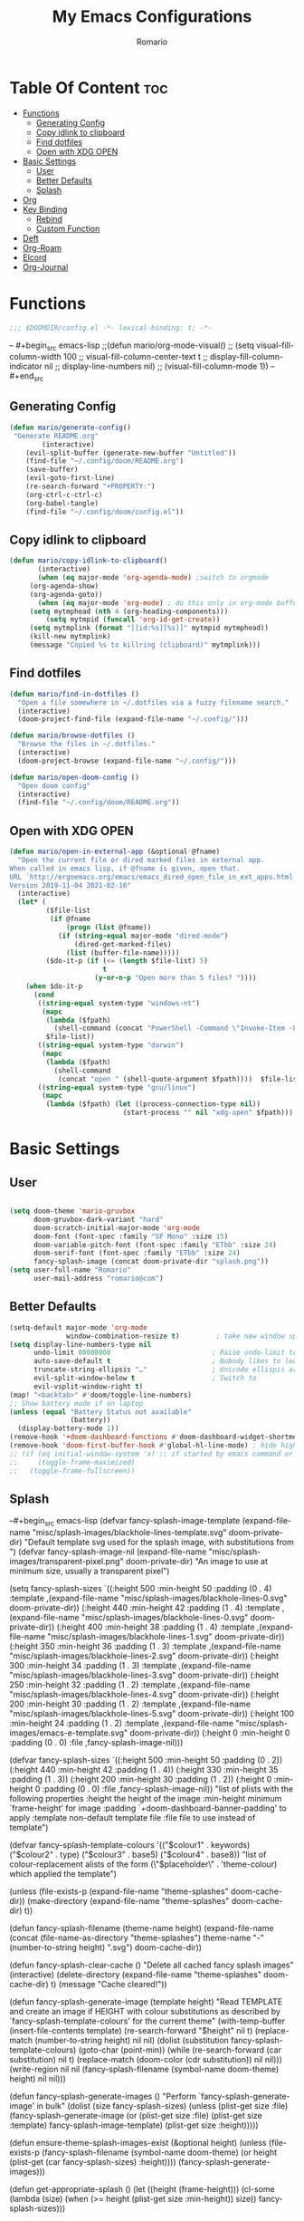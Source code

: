 #+TITLE: My Emacs Configurations
#+AUTHOR: Romario
#+PROPERTY: header-args:emacs-lisp :tangle yes :cache yes
* Table Of Content :toc:
- [[#functions][Functions]]
  - [[#generating-config][Generating Config]]
  - [[#copy-idlink-to-clipboard][Copy idlink to clipboard]]
  - [[#find-dotfiles][Find dotfiles]]
  - [[#open-with-xdg-open][Open with XDG OPEN]]
- [[#basic-settings][Basic Settings]]
  - [[#user][User]]
  - [[#better-defaults][Better Defaults]]
  - [[#splash][Splash]]
- [[#org][Org]]
- [[#key-binding][Key Binding]]
  - [[#rebind][Rebind]]
  - [[#custom-function][Custom Function]]
- [[#deft][Deft]]
- [[#org-roam][Org-Roam]]
- [[#elcord][Elcord]]
- [[#org-journal][Org-Journal]]

* Functions
:PROPERTIES:
:ID:       102e1352-fa67-4856-8cbd-db00e88e1575
:END:
#+begin_src emacs-lisp
;;; $DOOMDIR/config.el -*- lexical-binding: t; -*-
#+end_src
-- #+begin_src emacs-lisp
;;(defun mario/org-mode-visual()
;;  (setq visual-fill-column-width 100
;;        visual-fill-column-center-text t
;;        display-fill-column-indicator nil
;;        display-line-numbers nil)
;;  (visual-fill-column-mode 1))
-- #+end_src
** Generating Config
:PROPERTIES:
:ID:       902d0e15-0024-4d9b-88aa-9fe0f0cc00d6
:END:
#+begin_src emacs-lisp
(defun mario/generate-config()
 "Generate README.org"
        (interactive)
    (evil-split-buffer (generate-new-buffer "Untitled"))
    (find-file "~/.config/doom/README.org")
    (save-buffer)
    (evil-goto-first-line)
    (re-search-forward "+PROPERTY:")
    (org-ctrl-c-ctrl-c)
    (org-babel-tangle)
    (find-file "~/.config/doom/config.el"))

#+end_src
** Copy idlink to clipboard
:PROPERTIES:
:ID:       96a2e57a-7da1-45b8-a7e6-db6051bfca0d
:END:
#+begin_src emacs-lisp
(defun mario/copy-idlink-to-clipboard()
       (interactive)
       (when (eq major-mode 'org-agenda-mode) ;switch to orgmode
     (org-agenda-show)
     (org-agenda-goto))
       (when (eq major-mode 'org-mode) ; do this only in org-mode buffers
     (setq mytmphead (nth 4 (org-heading-components)))
         (setq mytmpid (funcall 'org-id-get-create))
     (setq mytmplink (format "[[id:%s][%s]]" mytmpid mytmphead))
     (kill-new mytmplink)
     (message "Copied %s to killring (clipboard)" mytmplink)))
#+end_src
** Find dotfiles
:PROPERTIES:
:ID:       17bdac50-9918-47cc-be7c-c803372525b1
:END:
#+begin_src emacs-lisp
(defun mario/find-in-dotfiles ()
  "Open a file somewhere in ~/.dotfiles via a fuzzy filename search."
  (interactive)
  (doom-project-find-file (expand-file-name "~/.config/")))

(defun mario/browse-dotfiles ()
  "Browse the files in ~/.dotfiles."
  (interactive)
  (doom-project-browse (expand-file-name "~/.config/")))

(defun mario/open-doom-config ()
  "Open doom config"
  (interactive)
  (find-file "~/.config/doom/README.org"))
#+end_src
** Open with XDG OPEN
:PROPERTIES:
:ID:       78620c40-c164-4861-8ba2-22de3453662d
:END:
#+begin_src emacs-lisp
(defun mario/open-in-external-app (&optional @fname)
  "Open the current file or dired marked files in external app.
When called in emacs lisp, if @fname is given, open that.
URL `http://ergoemacs.org/emacs/emacs_dired_open_file_in_ext_apps.html'
Version 2019-11-04 2021-02-16"
  (interactive)
  (let* (
         ($file-list
          (if @fname
              (progn (list @fname))
            (if (string-equal major-mode "dired-mode")
                (dired-get-marked-files)
              (list (buffer-file-name)))))
         ($do-it-p (if (<= (length $file-list) 5)
                       t
                     (y-or-n-p "Open more than 5 files? "))))
    (when $do-it-p
      (cond
       ((string-equal system-type "windows-nt")
        (mapc
         (lambda ($fpath)
           (shell-command (concat "PowerShell -Command \"Invoke-Item -LiteralPath\" " "'" (shell-quote-argument (expand-file-name $fpath )) "'")))
         $file-list))
       ((string-equal system-type "darwin")
        (mapc
         (lambda ($fpath)
           (shell-command
            (concat "open " (shell-quote-argument $fpath))))  $file-list))
       ((string-equal system-type "gnu/linux")
        (mapc
         (lambda ($fpath) (let ((process-connection-type nil))
                            (start-process "" nil "xdg-open" $fpath))) $file-list))))))
#+end_src
* Basic Settings
** User
:PROPERTIES:
:ID:       83c9656c-624b-47d6-b8e4-b76110cb3661
:END:
#+begin_src emacs-lisp

(setq doom-theme 'mario-gruvbox
      doom-gruvbox-dark-variant "hard"
      doom-scratch-initial-major-mode 'org-mode
      doom-font (font-spec :family "SF Mono" :size 15)
      doom-variable-pitch-font (font-spec :family "ETbb" :size 24)
      doom-serif-font (font-spec :family "ETbb" :size 24)
      fancy-splash-image (concat doom-private-dir "splash.png"))
(setq user-full-name "Romario"
      user-mail-address "romario@com")
#+end_src
** Better Defaults
:PROPERTIES:
:ID:       ef636d7c-1c31-407d-a2cc-45a45619358c
:END:
#+begin_src emacs-lisp
(setq-default major-mode 'org-mode
              window-combination-resize t)         ; take new window space from all other windows (not just current)
(setq display-line-numbers-type nil
      undo-limit 80000000                         ; Raise undo-limit to 80Mb
      auto-save-default t                         ; Nobody likes to loose work, I certainly don't
      truncate-string-ellipsis "…"                ; Unicode ellispis are nicer than "...", and also save /precious/ space
      evil-split-window-below t                   ; Switch to            after splitting
      evil-vsplit-window-right t)
(map! "<backtab>" #'doom/toggle-line-numbers)
;; Show battery mode if on laptop
(unless (equal "Battery Status not available"
               (battery))
  (display-battery-mode 1))
(remove-hook '+doom-dashboard-functions #'doom-dashboard-widget-shortmenu) ; hide dashboard shortmen
(remove-hook 'doom-first-buffer-hook #'global-hl-line-mode) ; hide highlight line
;; (if (eq initial-window-system 'x) ;; if started by emacs command or desktop file
;;     (toggle-frame-maximized)
;;   (toggle-frame-fullscreen))
#+end_src
** Splash
:PROPERTIES:
:ID:       8b3c0d11-c8bb-4376-9903-30478b3139bd
:END:
--#+begin_src emacs-lisp
(defvar fancy-splash-image-template
  (expand-file-name "misc/splash-images/blackhole-lines-template.svg" doom-private-dir)
  "Default template svg used for the splash image, with substitutions from ")
(defvar fancy-splash-image-nil
  (expand-file-name "misc/splash-images/transparent-pixel.png" doom-private-dir)
  "An image to use at minimum size, usually a transparent pixel")

(setq fancy-splash-sizes
      `((:height 500 :min-height 50 :padding (0 . 4) :template ,(expand-file-name "misc/splash-images/blackhole-lines-0.svg" doom-private-dir))
        (:height 440 :min-height 42 :padding (1 . 4) :template ,(expand-file-name "misc/splash-images/blackhole-lines-0.svg" doom-private-dir))
        (:height 400 :min-height 38 :padding (1 . 4) :template ,(expand-file-name "misc/splash-images/blackhole-lines-1.svg" doom-private-dir))
        (:height 350 :min-height 36 :padding (1 . 3) :template ,(expand-file-name "misc/splash-images/blackhole-lines-2.svg" doom-private-dir))
        (:height 300 :min-height 34 :padding (1 . 3) :template ,(expand-file-name "misc/splash-images/blackhole-lines-3.svg" doom-private-dir))
        (:height 250 :min-height 32 :padding (1 . 2) :template ,(expand-file-name "misc/splash-images/blackhole-lines-4.svg" doom-private-dir))
        (:height 200 :min-height 30 :padding (1 . 2) :template ,(expand-file-name "misc/splash-images/blackhole-lines-5.svg" doom-private-dir))
        (:height 100 :min-height 24 :padding (1 . 2) :template ,(expand-file-name "misc/splash-images/emacs-e-template.svg" doom-private-dir))
        (:height 0   :min-height 0  :padding (0 . 0) :file ,fancy-splash-image-nil)))

(defvar fancy-splash-sizes
  `((:height 500 :min-height 50 :padding (0 . 2))
    (:height 440 :min-height 42 :padding (1 . 4))
    (:height 330 :min-height 35 :padding (1 . 3))
    (:height 200 :min-height 30 :padding (1 . 2))
    (:height 0   :min-height 0  :padding (0 . 0) :file ,fancy-splash-image-nil))
  "list of plists with the following properties
  :height the height of the image
  :min-height minimum `frame-height' for image
  :padding `+doom-dashboard-banner-padding' to apply
  :template non-default template file
  :file file to use instead of template")

(defvar fancy-splash-template-colours
  '(("$colour1" . keywords) ("$colour2" . type) ("$colour3" . base5) ("$colour4" . base8))
  "list of colour-replacement alists of the form (\"$placeholder\" . 'theme-colour) which applied the template")

(unless (file-exists-p (expand-file-name "theme-splashes" doom-cache-dir))
  (make-directory (expand-file-name "theme-splashes" doom-cache-dir) t))

(defun fancy-splash-filename (theme-name height)
  (expand-file-name (concat (file-name-as-directory "theme-splashes")
                            theme-name
                            "-" (number-to-string height) ".svg")
                    doom-cache-dir))

(defun fancy-splash-clear-cache ()
  "Delete all cached fancy splash images"
  (interactive)
  (delete-directory (expand-file-name "theme-splashes" doom-cache-dir) t)
  (message "Cache cleared!"))

(defun fancy-splash-generate-image (template height)
  "Read TEMPLATE and create an image if HEIGHT with colour substitutions as
   described by `fancy-splash-template-colours' for the current theme"
  (with-temp-buffer
    (insert-file-contents template)
    (re-search-forward "$height" nil t)
    (replace-match (number-to-string height) nil nil)
    (dolist (substitution fancy-splash-template-colours)
      (goto-char (point-min))
      (while (re-search-forward (car substitution) nil t)
        (replace-match (doom-color (cdr substitution)) nil nil)))
    (write-region nil nil
                  (fancy-splash-filename (symbol-name doom-theme) height) nil nil)))

(defun fancy-splash-generate-images ()
  "Perform `fancy-splash-generate-image' in bulk"
  (dolist (size fancy-splash-sizes)
    (unless (plist-get size :file)
      (fancy-splash-generate-image (or (plist-get size :file)
                                       (plist-get size :template)
                                       fancy-splash-image-template)
                                   (plist-get size :height)))))

(defun ensure-theme-splash-images-exist (&optional height)
  (unless (file-exists-p (fancy-splash-filename
                          (symbol-name doom-theme)
                          (or height
                              (plist-get (car fancy-splash-sizes) :height))))
    (fancy-splash-generate-images)))

(defun get-appropriate-splash ()
  (let ((height (frame-height)))
    (cl-some (lambda (size) (when (>= height (plist-get size :min-height)) size))
             fancy-splash-sizes)))

(setq fancy-splash-last-size nil)
(setq fancy-splash-last-theme nil)
(defun set-appropriate-splash (&rest _)
  (let ((appropriate-image (get-appropriate-splash)))
    (unless (and (equal appropriate-image fancy-splash-last-size)
                 (equal doom-theme fancy-splash-last-theme)))
    (unless (plist-get appropriate-image :file)
      (ensure-theme-splash-images-exist (plist-get appropriate-image :height)))
    (setq fancy-splash-image
          (or (plist-get appropriate-image :file)
              (fancy-splash-filename (symbol-name doom-theme) (plist-get appropriate-image :height))))
    (setq +doom-dashboard-banner-padding (plist-get appropriate-image :padding))
    (setq fancy-splash-last-size appropriate-image)
    (setq fancy-splash-last-theme doom-theme)
    (+doom-dashboard-reload)))

(add-hook 'window-size-change-functions #'set-appropriate-splash)
(add-hook 'doom-load-theme-hook #'set-appropriate-splash)
#+end_src

* Org
:PROPERTIES:
:ID:       d0dc96dc-ce10-465d-86c3-ee8feeb5c885
:END:
#+begin_src emacs-lisp
(setq org-directory "~/Dropbox/org/"
      org-hide-emphasis-markers t
      org-ellipsis "  " ;; folding symbol
      ;; org-bullets-bullet-list '(" ") ;; no bullets, needs org-bullets package
      org-archive-location (concat org-directory ".archive/%s::"))

(after! org
  (require 'org-habit)
  (map! :leader
        "c" #'org-capture)
  (map! :map org-mode-map
        "M-n" #'outline-next-visible-heading
        "M-p" #'outline-previous-visible-heading)
  (custom-set-faces!
;; #+TITLE:
    '(org-document-title
      :weight extra-bold
      :foreground "#fabd2f"
      :height 1.7
      :family "ETbb")
;; URL
    '(org-link
      :weight normal
      :foreground "#83a598"
      :underline t
      :height 1.0)
;; Folding Symbol []
    '(org-ellipsis
      :weight extra-bold
      :foreground "#8ec07c"
      :height 1.0)
;; #+TITLE / EMAIL / DATE
    '(org-document-info
      :weight normal
      :slant italic
      :foreground "#fabd2f"
      :height 1.5
      :family "ETbb"
      :weight extra-bold
      :height 1.3)
;; H1
    '(org-level-1
      :inherit outline-1
      :foreground "#fabd2f"
      :family "ETbb"
      :weight bold
      :slant normal
      :height 1.3)
;; H2
    '(org-level-2
      :inherit outline-2
      :foreground "#fabd2f"
      :family "ETbb"
      :weight semi-bold
      :slant italic
      :height 1.2)
    '(org-level-3
      :inherit outline-3
      :foreground "#d79921"
      :family "ETbb"
      :weight semi-bold
      :slant italic
      :height 1.17)
    '(org-level-4
      :inherit outline-4
      :family "ETbb"
      :foreground "#d79921"
      :weight semi-bold
      :height 1.15)
    '(org-level-5
      :inherit outline-5
      :family "ETbb"
      :foreground "#d79921"
      :weight bold
      :height 1.13)
    '(org-level-6
      :inherit outline-6
      :family "ETbb"
      :foreground "#d79921"
      :weight bold
      :height 1.10)
    '(org-level-7
      :inherit outline-7
      :family "ETbb"
      :weight bold
      :foreground "#d79919"
      :height 1.07)
;; H8
    '(org-level-8
      :inherit outline-8
      :family "ETbb"
      :weight bold
      :foreground "#d79920"
      :height 1.05)
;; roam tag in minibuffer
    '(org-roam-tag
      :weight extra-bold
      :foreground "#83a598"
      :height 0.8)
    '(org-headline-done
      :strike-through t
      :family "ETbb"
      :height 1.05)
    '(org-default
      :weight normal
      :family "ETbb"
      :height 0.9
      :foreground "#ebdbb2")
    '(org-block-begin-line
      :weight normal
      :slant italic)
    '(org-block-end-line
      :weight normal
      :slant italic)
    ;; :PROPERTIES:
    '(org-property-value
      :foreground "#b8bb26")
    ;; ensure that anything should be fixed-pitch in org buffers that way
    '(org-block nil :foreground nil :inherit 'fixed-pitch)
    ;; for meta line starting with #+
    '(org-meta-line
      :inherit font-lock-comment-face
      :foreground "#b8bb26")
    '(org-code nil :inherit :family "Hack Nerd Font" :height 0.8 '(shadow fixed-pitch))
    '(org-table nil :inherit '(shadow fixed-pitch))
    '(org-verbatim nil :inherit '(shadow fixed-pitch))
    '(org-special-keyword nil :inherit '(font-lock-comment-face fixed-pitch))
    '(org-meta-line nil :inherit '(font-lock-comment-face fixed-pitch))
    '(org-checkbox nil :inherit 'fixed-pitch)))
(setq org-emphasis-alist
  '(("*" (bold :foreground "deep sky blue" ))))
#+end_src
* Key Binding
:PROPERTIES:
:ID:       1e3d7ac8-d5f8-4669-bf48-ccdb650f8a76
:END:
#+begin_src emacs-lisp
(map! :nv
      "Z W" #'save-buffer)
;; unmap popup scratch buffer
(map! :leader
      :nv "x" nil)
(map! :leader
       "h" #'evil-window-left
       "j" #'evil-window-down
       "l" #'evil-window-right
       "v" #'evil-window-vsplit
       "s" #'evil-window-split
       "k" #'evil-window-up)
#+end_src
** Rebind
:PROPERTIES:
:ID:       4df3d5ca-daaf-43b1-9b8c-311cd261b1c5
:END:
#+begin_src emacs-lisp
(map! :leader
      :desc "help" "H" help-map
        (:prefix-map ("S" . "search"))
         (:prefix ("x" . "org-capture")
          :desc "Popup scratch" "x" #'doom/open-scratch-buffer
          :desc "Org Capture Finalize/Save" "w" #'org-capture-finalize
          :desc "Org Capture Kill" "s" #'org-capture-finalize
          :desc "Org Capture Kill" "c" #'org-capture-kill
          :desc "Org Capture Kill" "d" #'org-capture-kill
          :desc "Org Capture Refile" "r" #'org-capture-refile))
#+end_src
  (:prefix-map ("H" . "search"))
** Custom Function
:PROPERTIES:
:ID:       456a8f12-3472-436b-b483-eaf5c96cc835
:END:
#+begin_src emacs-lisp
(map! :leader
       "f z" #'org-ctrl-c-ctrl-c
       "f ." #'mario/browse-dotfiles
       "f t" #'mario/find-in-dotfiles
       "f g" #'mario/generate-config
       "f G" #'mario/open-doom-config
      (:prefix ("y" . "yank/copy")
        :desc "org-store-link" "o" #'org-store-link
        :desc "copy-id-from-agenda" "a" #'mario/copy-idlink-to-clipboard )
        (:prefix-map ("b" . "buffer")
         :desc "Switch buffer"           "/" #'switch-to-buffer))
(map! :leader
      "o x" #'mario/open-in-external-app)
#+end_src

* Deft
:PROPERTIES:
:ID:       468289f9-3a06-41f0-9fab-e06c60936af0
:END:
#+begin_src emacs-lisp
(setq deft-directory "~/Dropbox/org/"
      deft-use-filter-string-for-filename t
      deft-default-extension "org"
      deft-recursive t)
#+end_src
* Org-Roam
:PROPERTIES:
:ID:       fabef71c-df1a-4bef-9482-1fef8f189565
:END:
#+begin_src emacs-lisp
(use-package! org-roam
  ;; :commands (org-roam-insert ))
  :hook
  (after-init . org-roam-mode)
  :init
  (map! :leader
        :prefix "n"
        :desc "Search Notes" "/" #'+default/org-notes-search
        :desc "org-roam" "r" #'org-roam
        :desc "org-roam" "R" #'org-roam-unlinked-references
        :desc "org-roam-find-file" "f" #'org-roam-find-file
        :desc "org-roam-insert" "i" #'org-roam-insert
        :desc "org-roam-insert-immediate" "I" #'org-roam-insert-immediate
        :desc "org-roam-server-mode" "s" #'org-roam-server-mode
        :desc "org-roam-switch-to-buffer" "b" #'org-roam-switch-to-buffer
        :desc "org-roam-graph" "g" #'org-roam-graph
        :desc "org-roam-capture" "c" #'org-roam-capture
        :desc "org-roam-dailies-find-yesterday" "h" #'org-roam-dailies-find-yesterday
        :desc "org-roam-dailies-find-today" "j" #'org-roam-dailies-find-today
        :desc "org-roam-dailies-find-date" "k" #'org-roam-dailies-find-date
        :desc "org-roam-dailies-find-tomorrow" "l" #'org-roam-dailies-find-tomorrow
        (:prefix (";" . "journal")
         :desc "New Entry" "j" #'org-journal-new-entry
         :desc "Previous Entry" "h" #'org-journal-previous-entry
         :desc "Next Entry" "l" #'org-journal-next-entry))
  (setq org-roam-directory (file-truename "~/Dropbox/org/")
        org-roam-graph-viewer "/usr/bin/brave"
        org-roam-db-gc-threshold most-positive-fixnum
        org-roam-graph-exclude-matcher "private"
        org-roam-tag '(prop last-directory)
        org-id-link-to-org-use-id t)
  :config
  (setq org-roam-dailies-directory "private/")
  (setq org-roam-capture-templates
        '(("d" "default" plain (function org-roam-capture--get-point)
           "%?"
           :file-name "${slug}"
           :head "#+TITLE: ${title}
,#+title: ${title}\n"
           :immediate-finish t
           :unnarrowed t)
          ("p" "private" plain (function org-roam-capture--get-point)
           "%?"
           :file-name "private/${slug}"
           :head "#+TITLE: ${title}
,#+title: ${title}\n"
           :immediate-finish t
           :unnarrowed t)))
  (setq org-roam-capture-ref-templates
        '(("r" "ref" plain (function org-roam-capture--get-point)
           "%?"
           :file-name "resonance/${slug}"
           :head "#+TITLE:${title}
,#+title: ${title}
,#+roam_key: ${ref}
,#+roam_tags: bpmcinbox

- source :: ${ref}
- tags :: [[file:../../org/bpmc.org][BPMC]]"
           :unnarrowed t)))
  (setq org-roam-dailies-capture-templates
        '(("d" "daily" plain (function org-roam-capture--get-point)
           ""
           :file-name "private/%<%Y-%m-%d>"
           :head "#+TITLE: %<%A, %d %B %Y>
- [ ]
- [ ]
- [ ]\n* Time Tracking\n"
           :immediate-finish t)))
  (set-company-backend! 'org-mode '(company-capf)))

(use-package! org-roam-protocol
  :after org-protocol)
#+end_src

* Elcord
:PROPERTIES:
:ID:       ad03c092-ae65-4302-8951-1c8b78055228
:END:
Discord Presence for emacs
#+begin_src emacs-lisp
;; (setq elcord-display-buffer-details nil)
;; (elcord-mode t)
#+end_src
* Org-Journal
:PROPERTIES:
:ID:       6bc84ab8-9967-49b9-a337-ace8ca8ce3f8
:END:
Journalling for emacs
#+begin_src emacs-lisp
(after! org-journal
  (setq org-journal-date-prefix "#+TITLE: "
        org-journal-file-format "%Y-%m-%d.org"
        org-journal-time-format "%I:%M%p"
        org-journal-date-format "%A, %d %B %Y"
        org-journal-dir  "~/Dropbox/org/private/"
        org-journal-enable-agenda-integration t))
#+end_src

>start emacs-lisp
(pcase system-type
  ('gnu/linux' "It's Linux!")
  ('windows-nt' "It's Windows!")
  ('darwin' "It's MacOS!"))
>end


(map! :leader
       "f ." #'mario/browse-dotfiles
       "f t" #'mario/find-in-dotfiles
       "f g" #'mario/generate-config
       "f G" #'mario/open-doom-config
      (:prefix ("y" . "yank/copy")
        :desc "org-store-link" "o" #'org-store-link
        :desc "copy-id-from-agenda" "a" #'mario/copy-idlink-to-clipboard)
        (:prefix ("x" . "org-capture")
         :desc "Popup scratch" "x" #'doom/open-scratch-buffer
         :desc "fuck" "w" #'org-capture-finalize
         :desc "fuck" "s" #'org-capture-finalize
         :desc "fuck" "c" #'org-capture-kill
         :desc "fuck" "d" #'org-capture-kill
         :desc "fuck" "r" #'org-capture-refile))
#+begin_src emacs-lisp
#+end_src
